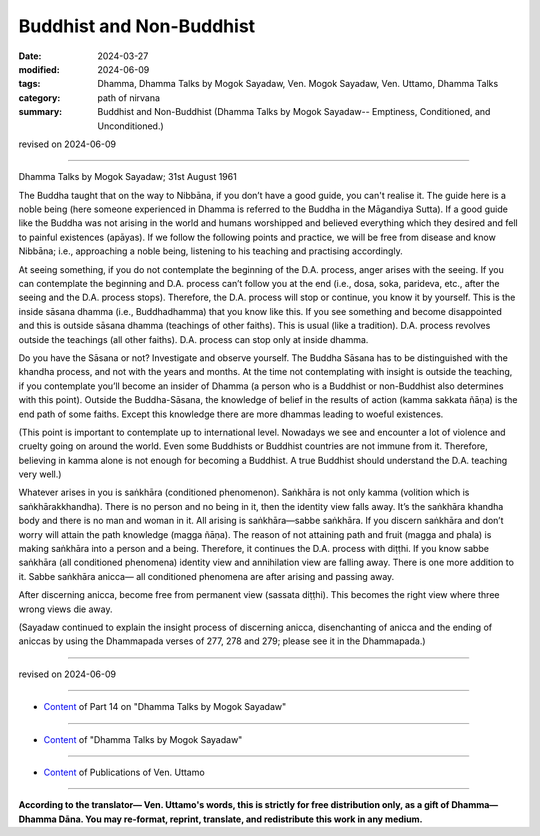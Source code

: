 ==========================================
Buddhist and Non-Buddhist
==========================================

:date: 2024-03-27
:modified: 2024-06-09
:tags: Dhamma, Dhamma Talks by Mogok Sayadaw, Ven. Mogok Sayadaw, Ven. Uttamo, Dhamma Talks
:category: path of nirvana
:summary: Buddhist and Non-Buddhist (Dhamma Talks by Mogok Sayadaw-- Emptiness, Conditioned, and Unconditioned.)

revised on 2024-06-09

------

Dhamma Talks by Mogok Sayadaw; 31st August 1961

The Buddha taught that on the way to Nibbāna, if you don’t have a good guide, you can't realise it. The guide here is a noble being (here someone experienced in Dhamma is referred to the Buddha in the Māgandiya Sutta). If a good guide like the Buddha was not arising in the world and humans worshipped and believed everything which they desired and fell to painful existences (apāyas). If we follow the following points and practice, we will be free from disease and know Nibbāna; i.e., approaching a noble being, listening to his teaching and practising accordingly.

At seeing something, if you do not contemplate the beginning of the D.A. process, anger arises with the seeing. If you can contemplate the beginning and D.A. process can’t follow you at the end (i.e., dosa, soka, parideva, etc., after the seeing and the D.A. process stops). Therefore, the D.A. process will stop or continue, you know it by yourself. This is the inside sāsana dhamma (i.e., Buddhadhamma) that you know like this. If you see something and become disappointed and this is outside sāsana dhamma (teachings of other faiths). This is usual (like a tradition). D.A. process revolves outside the teachings (all other faiths). D.A. process can stop only at inside dhamma.

Do you have the Sāsana or not? Investigate and observe yourself. The Buddha Sāsana has to be distinguished with the khandha process, and not with the years and months. At the time not contemplating with insight is outside the teaching, if you contemplate you’ll become an insider of Dhamma (a person who is a Buddhist or non-Buddhist also determines with this point). Outside the Buddha-Sāsana, the knowledge of belief in the results of action (kamma sakkata ñāṇa) is the end path of some faiths. Except this knowledge there are more dhammas leading to woeful existences. 

(This point is important to contemplate up to international level. Nowadays we see and encounter a lot of violence and cruelty going on around the world. Even some Buddhists or Buddhist countries are not immune from it. Therefore, believing in kamma alone is not enough for becoming a Buddhist. A true Buddhist should understand the D.A. teaching very well.)

Whatever arises in you is saṅkhāra (conditioned phenomenon). Saṅkhāra is not only kamma (volition which is saṅkhārakkhandha). There is no person and no being in it, then the identity view falls away. It’s the saṅkhāra khandha body and there is no man and woman in it. All arising is saṅkhāra—sabbe saṅkhāra. If you discern saṅkhāra and don’t worry will attain the path knowledge (magga ñāṇa). The reason of not attaining path and fruit (magga and phala) is making saṅkhāra into a person and a being. Therefore, it continues the D.A. process with diṭṭhi. If you know sabbe saṅkhāra (all conditioned phenomena) identity view and annihilation view are falling away. There is one more addition to it. Sabbe saṅkhāra anicca— all conditioned phenomena are after arising and passing away.

After discerning anicca, become free from permanent view (sassata diṭṭhi). This becomes the right view where three wrong views die away.

(Sayadaw continued to explain the insight process of discerning anicca, disenchanting of anicca and the ending of aniccas by using the Dhammapada verses of 277, 278 and 279; please see it in the Dhammapada.)

------

revised on 2024-06-09

------

- `Content <{filename}pt14-content-of-part14%zh.rst>`__ of Part 14 on "Dhamma Talks by Mogok Sayadaw"

------

- `Content <{filename}content-of-dhamma-talks-by-mogok-sayadaw%zh.rst>`__ of "Dhamma Talks by Mogok Sayadaw"

------

- `Content <{filename}../publication-of-ven-uttamo%zh.rst>`__ of Publications of Ven. Uttamo

------

**According to the translator— Ven. Uttamo's words, this is strictly for free distribution only, as a gift of Dhamma—Dhamma Dāna. You may re-format, reprint, translate, and redistribute this work in any medium.**

..
  06-09 rev. proofread by bhante Uttamo
  2024-03-27 create rst